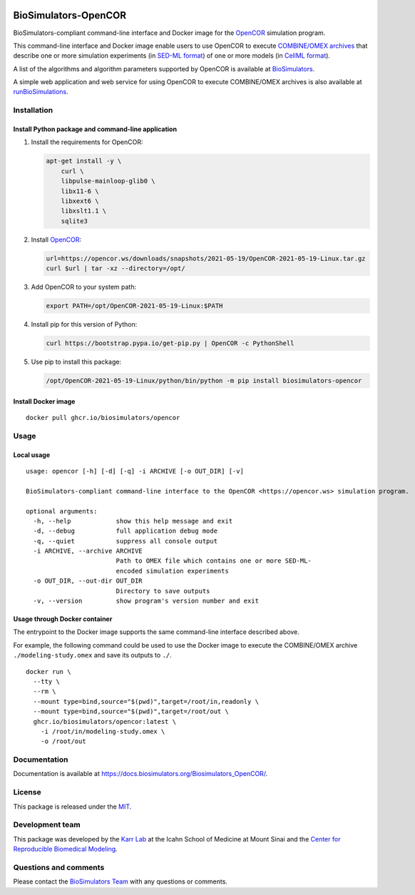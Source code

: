 |Latest release| |PyPI| |CI status| |Test coverage|

BioSimulators-OpenCOR
=====================

BioSimulators-compliant command-line interface and Docker image for the
`OpenCOR <https://opencor.ws/>`__ simulation program.

This command-line interface and Docker image enable users to use OpenCOR
to execute `COMBINE/OMEX archives <https://combinearchive.org/>`__ that
describe one or more simulation experiments (in `SED-ML
format <https://sed-ml.org>`__) of one or more models (in `CellML
format <https://cellml.org]>`__).

A list of the algorithms and algorithm parameters supported by OpenCOR
is available at
`BioSimulators <https://biosimulators.org/simulators/opencor>`__.

A simple web application and web service for using OpenCOR to execute
COMBINE/OMEX archives is also available at
`runBioSimulations <https://run.biosimulations.org>`__.

Installation
------------

Install Python package and command-line application
~~~~~~~~~~~~~~~~~~~~~~~~~~~~~~~~~~~~~~~~~~~~~~~~~~~

1. Install the requirements for OpenCOR:

   .. code:: sh

      apt-get install -y \
          curl \
          libpulse-mainloop-glib0 \
          libx11-6 \
          libxext6 \
          libxslt1.1 \
          sqlite3

2. Install `OpenCOR <https://opencor.ws/downloads/index.html>`__:

   .. code:: sh

      url=https://opencor.ws/downloads/snapshots/2021-05-19/OpenCOR-2021-05-19-Linux.tar.gz
      curl $url | tar -xz --directory=/opt/

3. Add OpenCOR to your system path:

   .. code:: sh

      export PATH=/opt/OpenCOR-2021-05-19-Linux:$PATH

4. Install pip for this version of Python:

   .. code:: sh

      curl https://bootstrap.pypa.io/get-pip.py | OpenCOR -c PythonShell

5. Use pip to install this package:

   .. code:: sh

      /opt/OpenCOR-2021-05-19-Linux/python/bin/python -m pip install biosimulators-opencor

Install Docker image
~~~~~~~~~~~~~~~~~~~~

::

   docker pull ghcr.io/biosimulators/opencor

Usage
-----

Local usage
~~~~~~~~~~~

::

   usage: opencor [-h] [-d] [-q] -i ARCHIVE [-o OUT_DIR] [-v]

   BioSimulators-compliant command-line interface to the OpenCOR <https://opencor.ws> simulation program.

   optional arguments:
     -h, --help            show this help message and exit
     -d, --debug           full application debug mode
     -q, --quiet           suppress all console output
     -i ARCHIVE, --archive ARCHIVE
                           Path to OMEX file which contains one or more SED-ML-
                           encoded simulation experiments
     -o OUT_DIR, --out-dir OUT_DIR
                           Directory to save outputs
     -v, --version         show program's version number and exit

Usage through Docker container
~~~~~~~~~~~~~~~~~~~~~~~~~~~~~~

The entrypoint to the Docker image supports the same command-line
interface described above.

For example, the following command could be used to use the Docker image
to execute the COMBINE/OMEX archive ``./modeling-study.omex`` and save
its outputs to ``./``.

::

   docker run \
     --tty \
     --rm \
     --mount type=bind,source="$(pwd)",target=/root/in,readonly \
     --mount type=bind,source="$(pwd)",target=/root/out \
     ghcr.io/biosimulators/opencor:latest \
       -i /root/in/modeling-study.omex \
       -o /root/out

Documentation
-------------

Documentation is available at
https://docs.biosimulators.org/Biosimulators_OpenCOR/.

License
-------

This package is released under the `MIT <LICENSE>`__.

Development team
----------------

This package was developed by the `Karr Lab <https://www.karrlab.org>`__
at the Icahn School of Medicine at Mount Sinai and the `Center for
Reproducible Biomedical
Modeling <https://reproduciblebiomodels.org/>`__.

Questions and comments
----------------------

Please contact the `BioSimulators
Team <mailto:info@biosimulators.org>`__ with any questions or comments.

.. |Latest release| image:: https://img.shields.io/github/v/tag/biosimulators/Biosimulators_OpenCOR
   :target: https://github.com/biosimulations/Biosimulators_OpenCOR/releases
.. |PyPI| image:: https://img.shields.io/pypi/v/biosimulators_opencor
   :target: https://pypi.org/project/biosimulators_opencor/
.. |CI status| image:: https://github.com/biosimulators/Biosimulators_OpenCOR/workflows/Continuous%20integration/badge.svg
   :target: https://github.com/biosimulators/Biosimulators_OpenCOR/actions?query=workflow%3A%22Continuous+integration%22
.. |Test coverage| image:: https://codecov.io/gh/biosimulators/Biosimulators_OpenCOR/branch/dev/graph/badge.svg
   :target: https://codecov.io/gh/biosimulators/Biosimulators_OpenCOR
